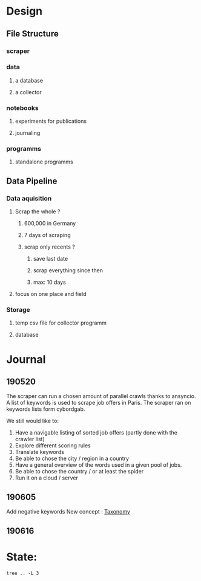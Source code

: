 * Design
:PROPERTIES:
:CREATED:  <2019-05-21 mar. 00:24>
:END:
** File Structure
:PROPERTIES:
:CREATED:  <2019-05-07 mar. 20:35>
:END:
*** scraper
:PROPERTIES:
:CREATED:  <2019-05-07 mar. 20:36>
:END:
*** data
:PROPERTIES:
:CREATED:  <2019-05-07 mar. 20:36>
:END:
**** a database
:PROPERTIES:
:CREATED:  <2019-05-07 mar. 20:36>
:END:
**** a collector
:PROPERTIES:
:CREATED:  <2019-05-07 mar. 20:36>
:END:
*** notebooks
:PROPERTIES:
:CREATED:  <2019-05-07 mar. 20:36>
:END:
**** experiments for publications
:PROPERTIES:
:CREATED:  <2019-05-07 mar. 20:37>
:END:
**** journaling
:PROPERTIES:
:CREATED:  <2019-05-07 mar. 20:37>
:END:
*** programms
:PROPERTIES:
:CREATED:  <2019-05-07 mar. 20:37>
:END:
**** standalone programms
:PROPERTIES:
:CREATED:  <2019-05-07 mar. 20:37>
:END:
** Data Pipeline 
:PROPERTIES:
:CREATED:  <2019-05-07 mar. 20:43>
:END:
*** Data aquisition
:PROPERTIES:
:CREATED:  <2019-05-07 mar. 20:43>
:END:
**** Scrap the whole ?
:PROPERTIES:
:CREATED:  <2019-05-07 mar. 20:43>
:END:
***** 600,000 in Germany
:PROPERTIES:
:CREATED:  <2019-05-07 mar. 20:53>
:END:
***** 7 days of scraping
:PROPERTIES:
:CREATED:  <2019-05-07 mar. 20:53>
:END:
***** scrap only recents ? 
:PROPERTIES:
:CREATED:  <2019-05-07 mar. 20:54>
:END:
****** save last date
:PROPERTIES:
:CREATED:  <2019-05-07 mar. 20:55>
:END:
****** scrap everything since then
:PROPERTIES:
:CREATED:  <2019-05-07 mar. 20:55>
:END:
****** max:  10 days
:PROPERTIES:
:CREATED:  <2019-05-07 mar. 20:55>
:END:
**** focus on one place and field
:PROPERTIES:
:CREATED:  <2019-05-07 mar. 21:01>
:END:
*** Storage
:PROPERTIES:
:CREATED:  <2019-05-07 mar. 20:57>
:END:
**** temp csv file for collector programm
:PROPERTIES:
:CREATED:  <2019-05-07 mar. 20:59>
:END:
**** database
:PROPERTIES:
:CREATED:  <2019-05-07 mar. 20:57>
:END:
* Journal
:PROPERTIES:
:CREATED:  <2019-05-21 mar. 00:24>
:END:
** 190520
:PROPERTIES:
:CREATED:  <2019-05-21 mar. 00:24>
:END:
The scraper can run a chosen amount of parallel crawls thanks to ansyncio.
A list of keywords is used to scrape job offers in Paris.
The scraper ran on keywords lists form cybordgab.

We still would like to:
1. Have a navigable listing of sorted job offers (partly done with the crawler list)
2. Explore different scoring rules
3. Translate keywords
4. Be able to chose the city / region in a country
5. Have a general overview of the words used in a given pool of jobs.
6. Be able to chose the country / or at least the spider
7. Run it on a cloud / server
** 190605 
:PROPERTIES:
:CREATED:  <2019-06-05 mer. 21:30>
:END:
Add negative keywords
New concept : [[https://en.wikipedia.org/wiki/Taxonomy][Taxonomy]]  
** 190616
:PROPERTIES:
:CREATED:  <2019-06-16 dim. 15:21>
:END:
* State:
:PROPERTIES:
:CREATED:  <2019-06-16 dim. 15:25>
:END:
#+BEGIN_SRC shell :results output
tree .. -L 3
#+END_SRC

#+RESULTS:
#+begin_example
..
├── config.ini
├── config.ini~
├── data
│   ├── cyborgab
│   │   └── 190520
│   ├── scraper_keywords.txt
│   ├── teddd
│   │   └── keywords.txt
│   ├── test
│   │   ├── 190520-2345
│   │   └── 190520-2346
│   └── usr
│       ├── 190520-2338
│       ├── 190520-2339
│       ├── 190520-2343
│       └── 190520-2344
├── jobseeker_launcher.py
├── jobseeker.py~
├── notebooks
│   ├── #analysis.org#
│   ├── analysis.org
│   ├── analysis.py
│   ├── analysis.py~
│   ├── jobseeker_archive.org
│   ├── #journal.org#
│   ├── journal.org
│   └── journal.org~
├── products
│   └── keywords_ranking
│       ├── 190521-2204-rank.csv
│       ├── 190524-0116-rank.csv
│       ├── 190524-0117-rank.csv
│       ├── 190524-0119-rank.csv
│       └── html
└── programms
    ├── __init__.py
    ├── project_build
    ├── __pycache__
    │   ├── __init__.cpython-37.pyc
    │   └── utils.cpython-37.pyc
    ├── scraper
    │   └── indeed_scraper
    ├── utils
    │   ├── __init__.py
    │   ├── __pycache__
    │   ├── scraper_wrapper.sh
    │   ├── scraper_wrapper.sh~
    │   ├── utils.py
    │   └── utils.py~
    └── viewer
        ├── classement-offres-190522.zip
        ├── html_generator.py
        ├── html_generator.py~
        ├── index_template.html
        ├── index_template.html~
        ├── index_template.html.bak
        ├── job-offers-ranking-cyborgab-190522.zip
        ├── job_template.html
        └── job_template.html~

24 directories, 35 files
#+end_example
